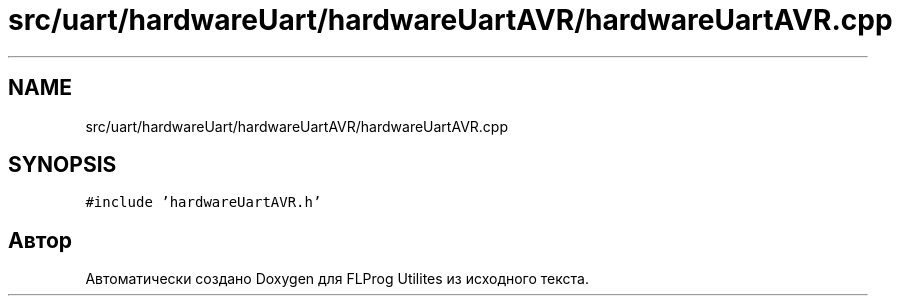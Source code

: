 .TH "src/uart/hardwareUart/hardwareUartAVR/hardwareUartAVR.cpp" 3 "Чт 23 Фев 2023" "Version 1" "FLProg Utilites" \" -*- nroff -*-
.ad l
.nh
.SH NAME
src/uart/hardwareUart/hardwareUartAVR/hardwareUartAVR.cpp
.SH SYNOPSIS
.br
.PP
\fC#include 'hardwareUartAVR\&.h'\fP
.br

.SH "Автор"
.PP 
Автоматически создано Doxygen для FLProg Utilites из исходного текста\&.
